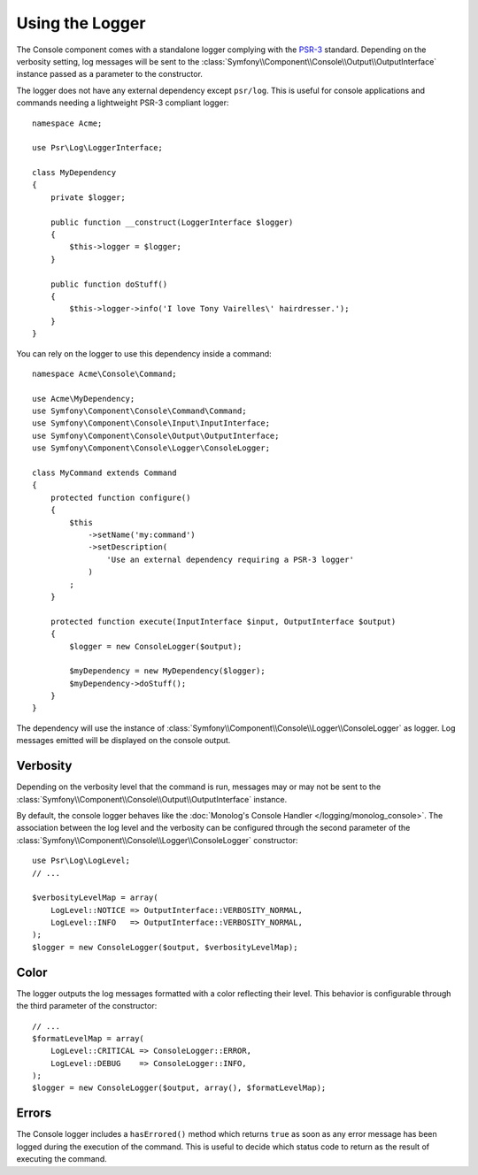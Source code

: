 .. index::
    single: Console; Logger

Using the Logger
================

The Console component comes with a standalone logger complying with the
`PSR-3`_ standard. Depending on the verbosity setting, log messages will
be sent to the :class:`Symfony\\Component\\Console\\Output\\OutputInterface`
instance passed as a parameter to the constructor.

The logger does not have any external dependency except ``psr/log``.
This is useful for console applications and commands needing a lightweight
PSR-3 compliant logger::

    namespace Acme;

    use Psr\Log\LoggerInterface;

    class MyDependency
    {
        private $logger;

        public function __construct(LoggerInterface $logger)
        {
            $this->logger = $logger;
        }

        public function doStuff()
        {
            $this->logger->info('I love Tony Vairelles\' hairdresser.');
        }
    }

You can rely on the logger to use this dependency inside a command::

    namespace Acme\Console\Command;

    use Acme\MyDependency;
    use Symfony\Component\Console\Command\Command;
    use Symfony\Component\Console\Input\InputInterface;
    use Symfony\Component\Console\Output\OutputInterface;
    use Symfony\Component\Console\Logger\ConsoleLogger;

    class MyCommand extends Command
    {
        protected function configure()
        {
            $this
                ->setName('my:command')
                ->setDescription(
                    'Use an external dependency requiring a PSR-3 logger'
                )
            ;
        }

        protected function execute(InputInterface $input, OutputInterface $output)
        {
            $logger = new ConsoleLogger($output);

            $myDependency = new MyDependency($logger);
            $myDependency->doStuff();
        }
    }

The dependency will use the instance of
:class:`Symfony\\Component\\Console\\Logger\\ConsoleLogger` as logger.
Log messages emitted will be displayed on the console output.

Verbosity
---------

Depending on the verbosity level that the command is run, messages may or
may not be sent to the :class:`Symfony\\Component\\Console\\Output\\OutputInterface`
instance.

By default, the console logger behaves like the
:doc:`Monolog's Console Handler </logging/monolog_console>`.
The association between the log level and the verbosity can be configured
through the second parameter of the :class:`Symfony\\Component\\Console\\Logger\\ConsoleLogger`
constructor::

    use Psr\Log\LogLevel;
    // ...

    $verbosityLevelMap = array(
        LogLevel::NOTICE => OutputInterface::VERBOSITY_NORMAL,
        LogLevel::INFO   => OutputInterface::VERBOSITY_NORMAL,
    );
    $logger = new ConsoleLogger($output, $verbosityLevelMap);

Color
-----

The logger outputs the log messages formatted with a color reflecting their
level. This behavior is configurable through the third parameter of the
constructor::

    // ...
    $formatLevelMap = array(
        LogLevel::CRITICAL => ConsoleLogger::ERROR,
        LogLevel::DEBUG    => ConsoleLogger::INFO,
    );
    $logger = new ConsoleLogger($output, array(), $formatLevelMap);

Errors
------

The Console logger includes a ``hasErrored()`` method which returns ``true`` as
soon as any error message has been logged during the execution of the command.
This is useful to decide which status code to return as the result of executing
the command.

.. _PSR-3: https://www.php-fig.org/psr/psr-3/

.. ready: no
.. revision: 5a3cd737e